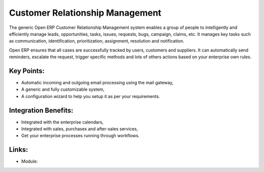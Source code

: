 Customer Relationship Management
================================

The generic Open ERP Customer Relationship Management
system enables a group of people to intelligently and efficiently manage
leads, opportunities, tasks, issues, requests, bugs, campaign, claims, etc.
It manages key tasks such as communication, identification, prioritization,
assignment, resolution and notification.

Open ERP ensures that all cases are successfully tracked by users, customers and
suppliers. It can automatically send reminders, escalate the request, trigger
specific methods and lots of others actions based on your enterprise own rules.

.. raw:: html
 
 <a target="_blank" href="images/customer_relationship_mgt_screenshot.png"><img src="images/customer_relationship_mgt_screenshot.png" width="430" height="250" class="screenshot" /></a>

Key Points:
-----------

* Automatic incoming and outgoing email processing using the mail gateway,
* A generic and fully customizable system,
* A configuration wizard to help you setup it as per your requirements.

Integration Benefits:
---------------------

* Integrated with the enterprise calendars,
* Integrated with sales, purchases and after-sales services,
* Get your enterprise processes running through workflows.

Links:
------

* Module:
